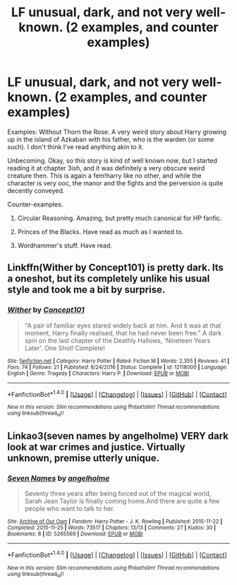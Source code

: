 #+TITLE: LF unusual, dark, and not very well-known. (2 examples, and counter examples)

* LF unusual, dark, and not very well-known. (2 examples, and counter examples)
:PROPERTIES:
:Author: use1ess_throwaway
:Score: 12
:DateUnix: 1489211042.0
:DateShort: 2017-Mar-11
:FlairText: Request
:END:
Examples: Without Thorn the Rose. A very weird story about Harry growing up in the island of Azkaban with his father, who is the warden (or some such). I don't think I've read anything akin to it.

Unbecoming. Okay, so this story is kind of well known /now/, but I started reading it at chapter 3ish, and it was definitely a very obscure weird creature then. This is again a fem!harry like no other, and while the character is very ooc, the manor and the fights and the perversion is quite decently conveyed.

Counter-examples.

1) Circular Reasoning. Amazing, but pretty much canonical for HP fanfic.

2) Princes of the Blacks. Have read as much as I wanted to.

3) Wordhammer's stuff. Have read.


** Linkffn(Wither by Concept101) is pretty dark. Its a oneshot, but its completely unlike his usual style and took me a bit by surprise.
:PROPERTIES:
:Score: 9
:DateUnix: 1489212552.0
:DateShort: 2017-Mar-11
:END:

*** [[http://www.fanfiction.net/s/12118000/1/][*/Wither/*]] by [[https://www.fanfiction.net/u/7268383/Concept101][/Concept101/]]

#+begin_quote
  "A pair of familiar eyes stared widely back at him. And it was at that moment, Harry finally realised, that he had never been free." A dark spin on the last chapter of the Deathly Hallows, 'Nineteen Years Later'. One Shot! Complete!
#+end_quote

^{/Site/: [[http://www.fanfiction.net/][fanfiction.net]] *|* /Category/: Harry Potter *|* /Rated/: Fiction M *|* /Words/: 2,355 *|* /Reviews/: 41 *|* /Favs/: 74 *|* /Follows/: 21 *|* /Published/: 8/24/2016 *|* /Status/: Complete *|* /id/: 12118000 *|* /Language/: English *|* /Genre/: Tragedy *|* /Characters/: Harry P. *|* /Download/: [[http://www.ff2ebook.com/old/ffn-bot/index.php?id=12118000&source=ff&filetype=epub][EPUB]] or [[http://www.ff2ebook.com/old/ffn-bot/index.php?id=12118000&source=ff&filetype=mobi][MOBI]]}

--------------

*FanfictionBot*^{1.4.0} *|* [[[https://github.com/tusing/reddit-ffn-bot/wiki/Usage][Usage]]] | [[[https://github.com/tusing/reddit-ffn-bot/wiki/Changelog][Changelog]]] | [[[https://github.com/tusing/reddit-ffn-bot/issues/][Issues]]] | [[[https://github.com/tusing/reddit-ffn-bot/][GitHub]]] | [[[https://www.reddit.com/message/compose?to=tusing][Contact]]]

^{/New in this version: Slim recommendations using/ ffnbot!slim! /Thread recommendations using/ linksub(thread_id)!}
:PROPERTIES:
:Author: FanfictionBot
:Score: 1
:DateUnix: 1489212585.0
:DateShort: 2017-Mar-11
:END:


** Linkao3(seven names by angelholme) VERY dark look at war crimes and justice. Virtually unknown, premise utterly unique.
:PROPERTIES:
:Score: 3
:DateUnix: 1489211696.0
:DateShort: 2017-Mar-11
:END:

*** [[http://archiveofourown.org/works/5265569][*/Seven Names/*]] by [[http://www.archiveofourown.org/users/angelholme/pseuds/angelholme][/angelholme/]]

#+begin_quote
  Seventy three years after being forced out of the magical world, Sarah Jean Taylor is finally coming home.And there are quite a few people who want to talk to her.
#+end_quote

^{/Site/: [[http://www.archiveofourown.org/][Archive of Our Own]] *|* /Fandom/: Harry Potter - J. K. Rowling *|* /Published/: 2015-11-22 *|* /Completed/: 2015-11-25 *|* /Words/: 73517 *|* /Chapters/: 13/13 *|* /Comments/: 27 *|* /Kudos/: 30 *|* /Bookmarks/: 8 *|* /ID/: 5265569 *|* /Download/: [[http://archiveofourown.org/downloads/an/angelholme/5265569/Seven%20Names.epub?updated_at=1480944771][EPUB]] or [[http://archiveofourown.org/downloads/an/angelholme/5265569/Seven%20Names.mobi?updated_at=1480944771][MOBI]]}

--------------

*FanfictionBot*^{1.4.0} *|* [[[https://github.com/tusing/reddit-ffn-bot/wiki/Usage][Usage]]] | [[[https://github.com/tusing/reddit-ffn-bot/wiki/Changelog][Changelog]]] | [[[https://github.com/tusing/reddit-ffn-bot/issues/][Issues]]] | [[[https://github.com/tusing/reddit-ffn-bot/][GitHub]]] | [[[https://www.reddit.com/message/compose?to=tusing][Contact]]]

^{/New in this version: Slim recommendations using/ ffnbot!slim! /Thread recommendations using/ linksub(thread_id)!}
:PROPERTIES:
:Author: FanfictionBot
:Score: 2
:DateUnix: 1489211739.0
:DateShort: 2017-Mar-11
:END:
